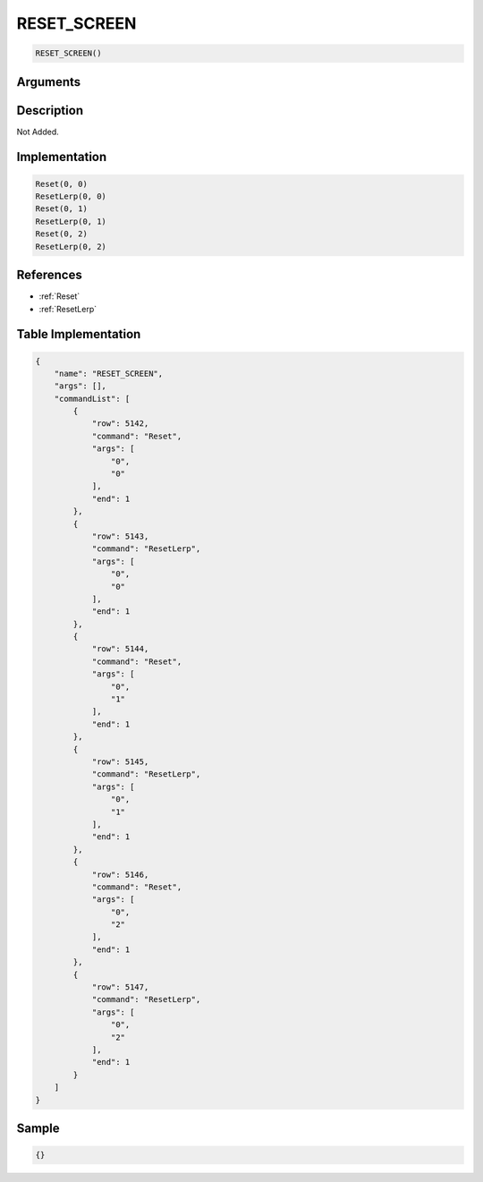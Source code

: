 .. _RESET_SCREEN:

RESET_SCREEN
========================

.. code-block:: text

	RESET_SCREEN()


Arguments
------------


Description
-------------

Not Added.

Implementation
-------------

.. code-block:: python

	Reset(0, 0)
	ResetLerp(0, 0)
	Reset(0, 1)
	ResetLerp(0, 1)
	Reset(0, 2)
	ResetLerp(0, 2)

References
-------------
* :ref:`Reset`
* :ref:`ResetLerp`

Table Implementation
-------------

.. code-block:: json

	{
	    "name": "RESET_SCREEN",
	    "args": [],
	    "commandList": [
	        {
	            "row": 5142,
	            "command": "Reset",
	            "args": [
	                "0",
	                "0"
	            ],
	            "end": 1
	        },
	        {
	            "row": 5143,
	            "command": "ResetLerp",
	            "args": [
	                "0",
	                "0"
	            ],
	            "end": 1
	        },
	        {
	            "row": 5144,
	            "command": "Reset",
	            "args": [
	                "0",
	                "1"
	            ],
	            "end": 1
	        },
	        {
	            "row": 5145,
	            "command": "ResetLerp",
	            "args": [
	                "0",
	                "1"
	            ],
	            "end": 1
	        },
	        {
	            "row": 5146,
	            "command": "Reset",
	            "args": [
	                "0",
	                "2"
	            ],
	            "end": 1
	        },
	        {
	            "row": 5147,
	            "command": "ResetLerp",
	            "args": [
	                "0",
	                "2"
	            ],
	            "end": 1
	        }
	    ]
	}

Sample
-------------

.. code-block:: json

	{}
